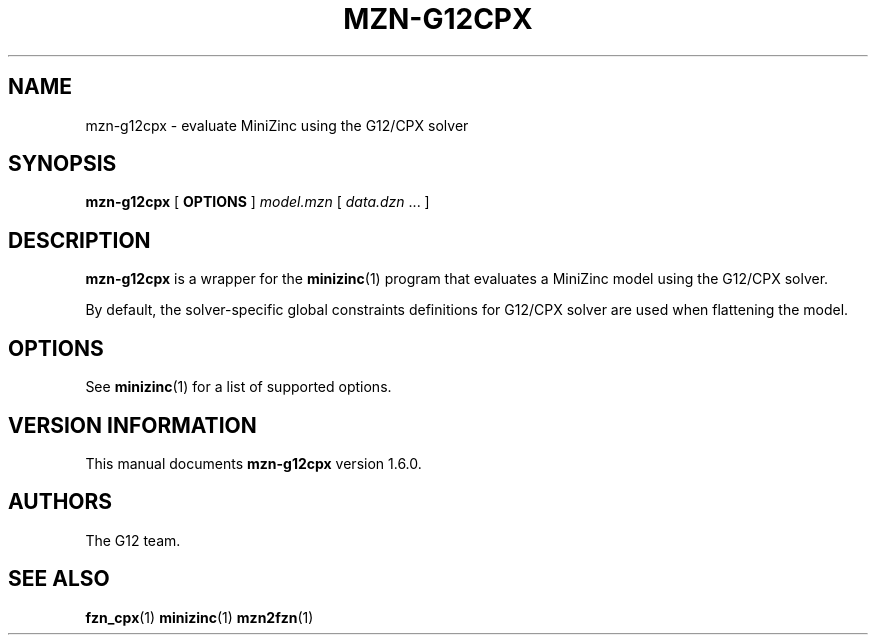 .TH MZN\-G12CPX 1 "19 September 2012" "" "G12 Users's Guide"

.SH NAME
mzn\-g12cpx \- evaluate MiniZinc using the G12/CPX solver

.SH SYNOPSIS
.B mzn\-g12cpx
[
.BR OPTIONS " ]"
.I model.mzn
[
.IR data.dzn " ..."
]

.SH DESCRIPTION
.B mzn\-g12cpx
is a wrapper for the
.BR minizinc (1)
program that evaluates a MiniZinc model using the G12/CPX solver.
.PP
By default, the solver\-specific global constraints definitions for
G12/CPX solver are used when flattening the model.

.SH OPTIONS
See
.BR minizinc (1)
for a list of supported options.

.SH "VERSION INFORMATION"
This manual documents
.B mzn\-g12cpx
version 1.6.0.

.SH AUTHORS
The G12 team.

.SH "SEE ALSO"
.BR fzn_cpx (1)
.BR minizinc (1)
.BR mzn2fzn (1)
